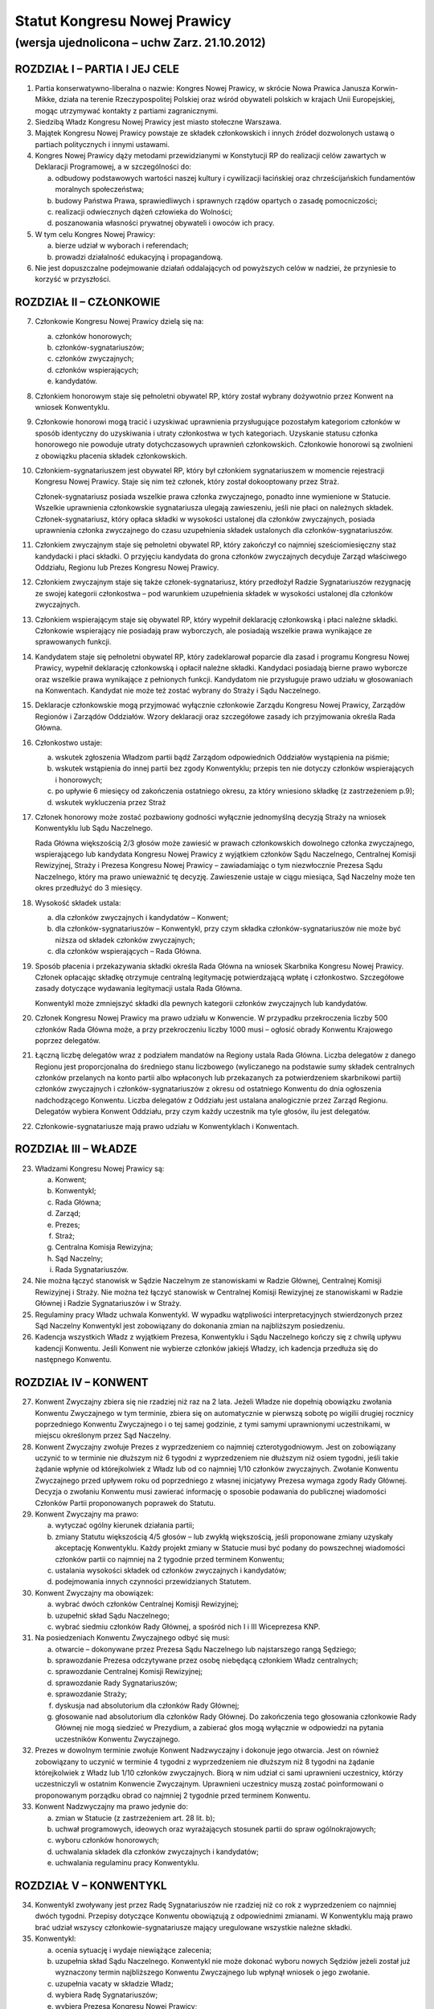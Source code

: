 Statut Kongresu Nowej Prawicy
=============================

(wersja ujednolicona – uchw Zarz. 21.10.2012)
---------------------------------------------

ROZDZIAŁ I – PARTIA I JEJ CELE
~~~~~~~~~~~~~~~~~~~~~~~~~~~~~~

1. Partia konserwatywno-liberalna o nazwie: Kongres Nowej Prawicy, w
   skrócie Nowa Prawica Janusza Korwin-Mikke, działa na terenie
   Rzeczypospolitej Polskiej oraz wśród obywateli polskich w krajach
   Unii Europejskiej, mogąc utrzymywać kontakty z partiami
   zagranicznymi.
2. Siedzibą Władz Kongresu Nowej Prawicy jest miasto stołeczne Warszawa.
3. Majątek Kongresu Nowej Prawicy powstaje ze składek członkowskich i
   innych źródeł dozwolonych ustawą o partiach politycznych i innymi
   ustawami.
4. Kongres Nowej Prawicy dąży metodami przewidzianymi w Konstytucji RP
   do realizacji celów zawartych w Deklaracji Programowej, a w
   szczególności do:

   a. odbudowy podstawowych wartości naszej kultury i cywilizacji
      łacińskiej oraz chrześcijańskich fundamentów moralnych
      społeczeństwa;
   b. budowy Państwa Prawa, sprawiedliwych i sprawnych rządów opartych o
      zasadę pomocniczości;
   c. realizacji odwiecznych dążeń człowieka do Wolności;
   d. poszanowania własności prywatnej obywateli i owoców ich pracy.

5. W tym celu Kongres Nowej Prawicy:

   a. bierze udział w wyborach i referendach;
   b. prowadzi działalność edukacyjną i propagandową.

6. Nie jest dopuszczalne podejmowanie działań oddalających od powyższych
   celów w nadziei, że przyniesie to korzyść w przyszłości.

ROZDZIAŁ II – CZŁONKOWIE
~~~~~~~~~~~~~~~~~~~~~~~~

7.  Członkowie Kongresu Nowej Prawicy dzielą się na:

    a. członków honorowych;
    b. członków-sygnatariuszów;
    c. członków zwyczajnych;
    d. członków wspierających;
    e. kandydatów.

8.  Członkiem honorowym staje się pełnoletni obywatel RP, który został
    wybrany dożywotnio przez Konwent na wniosek Konwentyklu.
9.  Członkowie honorowi mogą tracić i uzyskiwać uprawnienia
    przysługujące pozostałym kategoriom członków w sposób identyczny do
    uzyskiwania i utraty członkostwa w tych kategoriach. Uzyskanie
    statusu członka honorowego nie powoduje utraty dotychczasowych
    uprawnień członkowskich. Członkowie honorowi są zwolnieni z
    obowiązku płacenia składek członkowskich.
10. Członkiem-sygnatariuszem jest obywatel RP, który był członkiem
    sygnatariuszem w momencie rejestracji Kongresu Nowej Prawicy. Staje
    się nim też członek, który został dokooptowany przez Straż.

    Członek-sygnatariusz posiada wszelkie prawa członka zwyczajnego,
    ponadto inne wymienione w Statucie. Wszelkie uprawnienia
    członkowskie sygnatariusza ulegają zawieszeniu, jeśli nie płaci on
    należnych składek. Członek-sygnatariusz, który opłaca składki w
    wysokości ustalonej dla członków zwyczajnych, posiada uprawnienia
    członka zwyczajnego do czasu uzupełnienia składek ustalonych dla
    członków-sygnatariuszów.

11. Członkiem zwyczajnym staje się pełnoletni obywatel RP, który
    zakończył co najmniej sześciomiesięczny staż kandydacki i płaci
    składki. O przyjęciu kandydata do grona członków zwyczajnych
    decyduje Zarząd właściwego Oddziału, Regionu lub Prezes Kongresu
    Nowej Prawicy.
12. Członkiem zwyczajnym staje się także członek-sygnatariusz, który
    przedłożył Radzie Sygnatariuszów rezygnację ze swojej kategorii
    członkostwa – pod warunkiem uzupełnienia składek w wysokości
    ustalonej dla członków zwyczajnych.
13. Członkiem wspierającym staje się obywatel RP, który wypełnił
    deklarację członkowską i płaci należne składki. Członkowie
    wspierający nie posiadają praw wyborczych, ale posiadają wszelkie
    prawa wynikające ze sprawowanych funkcji.
14. Kandydatem staje się pełnoletni obywatel RP, który zadeklarował
    poparcie dla zasad i programu Kongresu Nowej Prawicy, wypełnił
    deklarację członkowską i opłacił należne składki. Kandydaci
    posiadają bierne prawo wyborcze oraz wszelkie prawa wynikające z
    pełnionych funkcji. Kandydatom nie przysługuje prawo udziału w
    głosowaniach na Konwentach. Kandydat nie może też zostać wybrany do
    Straży i Sądu Naczelnego.
15. Deklaracje członkowskie mogą przyjmować wyłącznie członkowie Zarządu
    Kongresu Nowej Prawicy, Zarządów Regionów i Zarządów Oddziałów.
    Wzory deklaracji oraz szczegółowe zasady ich przyjmowania określa
    Rada Główna.
16. Członkostwo ustaje:

    a. wskutek zgłoszenia Władzom partii bądź Zarządom odpowiednich
       Oddziałów wystąpienia na piśmie;
    b. wskutek wstąpienia do innej partii bez zgody Konwentyklu; przepis
       ten nie dotyczy członków wspierających i honorowych;
    c. po upływie 6 miesięcy od zakończenia ostatniego okresu, za który
       wniesiono składkę (z zastrzeżeniem p.9);
    d. wskutek wykluczenia przez Straż

17. Członek honorowy może zostać pozbawiony godności wyłącznie
    jednomyślną decyzją Straży na wniosek Konwentyklu lub Sądu
    Naczelnego.

    Rada Główna większością 2/3 głosów może zawiesić w prawach
    członkowskich dowolnego członka zwyczajnego, wspierającego lub
    kandydata Kongresu Nowej Prawicy z wyjątkiem członków Sądu
    Naczelnego, Centralnej Komisji Rewizyjnej, Straży i Prezesa Kongresu
    Nowej Prawicy – zawiadamiając o tym niezwłocznie Prezesa Sądu
    Naczelnego, który ma prawo unieważnić tę decyzję. Zawieszenie ustaje
    w ciągu miesiąca, Sąd Naczelny może ten okres przedłużyć do 3
    miesięcy.

18. Wysokość składek ustala:

    a. dla członków zwyczajnych i kandydatów – Konwent;
    b. dla członków-sygnatariuszów – Konwentykl, przy czym składka
       członków-sygnatariuszów nie może być niższa od składek członków
       zwyczajnych;
    c. dla członków wspierających – Rada Główna.

19. Sposób płacenia i przekazywania składki określa Rada Główna na
    wniosek Skarbnika Kongresu Nowej Prawicy. Członek opłacając składkę
    otrzymuje centralną legitymację potwierdzającą wpłatę i członkostwo.
    Szczegółowe zasady dotyczące wydawania legitymacji ustala Rada
    Główna.

    Konwentykl może zmniejszyć składki dla pewnych kategorii członków
    zwyczajnych lub kandydatów.

20. Członek Kongresu Nowej Prawicy ma prawo udziału w Konwencie. W
    przypadku przekroczenia liczby 500 członków Rada Główna może, a przy
    przekroczeniu liczby 1000 musi – ogłosić obrady Konwentu Krajowego
    poprzez delegatów.
21. Łączną liczbę delegatów wraz z podziałem mandatów na Regiony ustala
    Rada Główna. Liczba delegatów z danego Regionu jest proporcjonalna
    do średniego stanu liczbowego (wyliczanego na podstawie sumy składek
    centralnych członków przelanych na konto partii albo wpłaconych lub
    przekazanych za potwierdzeniem skarbnikowi partii) członków
    zwyczajnych i członków-sygnatariuszów z okresu od ostatniego
    Konwentu do dnia ogłoszenia nadchodzącego Konwentu. Liczba delegatów
    z Oddziału jest ustalana analogicznie przez Zarząd Regionu.
    Delegatów wybiera Konwent Oddziału, przy czym każdy uczestnik ma
    tyle głosów, ilu jest delegatów.
22. Członkowie-sygnatariusze mają prawo udziału w Konwentyklach i
    Konwentach.

ROZDZIAŁ III – WŁADZE
~~~~~~~~~~~~~~~~~~~~~

23. Władzami Kongresu Nowej Prawicy są:

    a. Konwent;
    b. Konwentykl;
    c. Rada Główna;
    d. Zarząd;
    e. Prezes;
    f. Straż;
    g. Centralna Komisja Rewizyjna;
    h. Sąd Naczelny;
    i. Rada Sygnatariuszów.

24. Nie można łączyć stanowisk w Sądzie Naczelnym ze stanowiskami w
    Radzie Głównej, Centralnej Komisji Rewizyjnej i Straży. Nie można
    też łączyć stanowisk w Centralnej Komisji Rewizyjnej ze stanowiskami
    w Radzie Głównej i Radzie Sygnatariuszów i w Straży.
25. Regulaminy pracy Władz uchwala Konwentykl. W wypadku wątpliwości
    interpretacyjnych stwierdzonych przez Sąd Naczelny Konwentykl jest
    zobowiązany do dokonania zmian na najbliższym posiedzeniu.
26. Kadencja wszystkich Władz z wyjątkiem Prezesa, Konwentyklu i Sądu
    Naczelnego kończy się z chwilą upływu kadencji Konwentu. Jeśli
    Konwent nie wybierze członków jakiejś Władzy, ich kadencja przedłuża
    się do następnego Konwentu.

ROZDZIAŁ IV – KONWENT
~~~~~~~~~~~~~~~~~~~~~

27. Konwent Zwyczajny zbiera się nie rzadziej niż raz na 2 lata. Jeżeli
    Władze nie dopełnią obowiązku zwołania Konwentu Zwyczajnego w tym
    terminie, zbiera się on automatycznie w pierwszą sobotę po wigilii
    drugiej rocznicy poprzedniego Konwentu Zwyczajnego i o tej samej
    godzinie, z tymi samymi uprawnionymi uczestnikami, w miejscu
    określonym przez Sąd Naczelny.
28. Konwent Zwyczajny zwołuje Prezes z wyprzedzeniem co najmniej
    czterotygodniowym. Jest on zobowiązany uczynić to w terminie nie
    dłuższym niż 6 tygodni z wyprzedzeniem nie dłuższym niż osiem
    tygodni, jeśli takie żądanie wpłynie od którejkolwiek z Władz lub od
    co najmniej 1/10 członków zwyczajnych. Zwołanie Konwentu Zwyczajnego
    przed upływem roku od poprzedniego z własnej inicjatywy Prezesa
    wymaga zgody Rady Głównej. Decyzja o zwołaniu Konwentu musi zawierać
    informację o sposobie podawania do publicznej wiadomości Członków
    Partii proponowanych poprawek do Statutu.
29. Konwent Zwyczajny ma prawo:

    a. wytyczać ogólny kierunek działania partii;
    b. zmiany Statutu większością 4/5 głosów – lub zwykłą większością,
       jeśli proponowane zmiany uzyskały akceptację Konwentyklu. Każdy
       projekt zmiany w Statucie musi być podany do powszechnej
       wiadomości członków partii co najmniej na 2 tygodnie przed
       terminem Konwentu;
    c. ustalania wysokości składek od członków zwyczajnych i kandydatów;
    d. podejmowania innych czynności przewidzianych Statutem.

30. Konwent Zwyczajny ma obowiązek:

    a. wybrać dwóch członków Centralnej Komisji Rewizyjnej;
    b. uzupełnić skład Sądu Naczelnego;
    c. wybrać siedmiu członków Rady Głównej, a spośród nich I i III
       Wiceprezesa KNP.

31. Na posiedzeniach Konwentu Zwyczajnego odbyć się musi:

    a. otwarcie – dokonywane przez Prezesa Sądu Naczelnego lub
       najstarszego rangą Sędziego;
    b. sprawozdanie Prezesa odczytywane przez osobę niebędącą członkiem
       Władz centralnych;
    c. sprawozdanie Centralnej Komisji Rewizyjnej;
    d. sprawozdanie Rady Sygnatariuszów;
    e. sprawozdanie Straży;
    f. dyskusja nad absolutorium dla członków Rady Głównej;
    g. głosowanie nad absolutorium dla członków Rady Głównej. Do
       zakończenia tego głosowania członkowie Rady Głównej nie mogą
       siedzieć w Prezydium, a zabierać głos mogą wyłącznie w odpowiedzi
       na pytania uczestników Konwentu Zwyczajnego.

32. Prezes w dowolnym terminie zwołuje Konwent Nadzwyczajny i dokonuje
    jego otwarcia. Jest on również zobowiązany to uczynić w terminie 4
    tygodni z wyprzedzeniem nie dłuższym niż 8 tygodni na żądanie
    którejkolwiek z Władz lub 1/10 członków zwyczajnych. Biorą w nim
    udział ci sami uprawnieni uczestnicy, którzy uczestniczyli w
    ostatnim Konwencie Zwyczajnym. Uprawnieni uczestnicy muszą zostać
    poinformowani o proponowanym porządku obrad co najmniej 2 tygodnie
    przed terminem Konwentu.
33. Konwent Nadzwyczajny ma prawo jedynie do:

    a. zmian w Statucie (z zastrzeżeniem art. 28 lit. b);
    b. uchwał programowych, ideowych oraz wyrażających stosunek partii
       do spraw ogólnokrajowych;
    c. wyboru członków honorowych;
    d. uchwalania składek dla członków zwyczajnych i kandydatów;
    e. uchwalania regulaminu pracy Konwentyklu.

ROZDZIAŁ V – KONWENTYKL
~~~~~~~~~~~~~~~~~~~~~~~

34. Konwentykl zwoływany jest przez Radę Sygnatariuszów nie rzadziej niż
    co rok z wyprzedzeniem co najmniej dwóch tygodni. Przepisy dotyczące
    Konwentu obowiązują z odpowiednimi zmianami. W Konwentyklu mają
    prawo brać udział wszyscy członkowie-sygnatariusze mający
    uregulowane wszystkie należne składki.
35. Konwentykl:

    a. ocenia sytuację i wydaje niewiążące zalecenia;
    b. uzupełnia skład Sądu Naczelnego. Konwentykl nie może dokonać
       wyboru nowych Sędziów jeżeli został już wyznaczony termin
       najbliższego Konwentu Zwyczajnego lub wpłynął wniosek o jego
       zwołanie.
    c. uzupełnia vacaty w składzie Władz;
    d. wybiera Radę Sygnatariuszów;
    e. wybiera Prezesa Kongresu Nowej Prawicy;
    f. wybiera 9 kandydatów na Członków Straży;
    g. przedkłada Konwentowi propozycje uchwał programowych;
    h. spełnia inne obowiązki przewidziane Statutem.

36. Na specjalnym posiedzeniu bezpośrednio przed Konwentem Zwyczajnym
    Konwentykl wybiera Radę Sygnatariuszów, dwóch członków Centralnej
    Komisji Rewizyjnej, i siedmiu członków Rady Głównej zwykłą
    większością głosów. Inne Konwentykle mogą zmieniać wybranych przez
    siebie przedstawicieli wymienionych w tym punkcie Władz wyłącznie
    większością 3/4 głosów w głosowaniu konstruktywnym.
37. Prezesa Kongresu Nowej Prawicy Konwentykl może zmienić wyłącznie w
    głosowaniu konstruktywnym, większością 3/4 głosów – zaś większością
    2/3 (lub zwykłą na sesji wyborczej) na wniosek Sądu Naczelnego,
    Centralnej Komisji Rewizyjnej lub Rady Głównej. W przypadku vacatu
    Konwentykl wybiera Prezesa zwykłą większością głosów. W razie remisu
    Prezesem zostaje kandydat starszy wiekiem.
38. Jeśli nie ma osobnego zawiadomienia, sesja wyborcza rozpoczyna się
    24 godziny przed otwarciem obrad Konwentu Zwyczajnego, w tym samym
    miejscu.

ROZDZIAŁ VI – RADA GŁÓWNA
~~~~~~~~~~~~~~~~~~~~~~~~~

39. Rada Główna pomaga Prezesowi, kontroluje Jego działalność, decyduje
    i wykonuje inne czynności przewidziane Statutem. Porozumienia z
    innymi organizacjami i zobowiązania o charakterze politycznym
    wymagają zatwierdzenia przez Radę Główną.
40. Rada Główna zwoływana jest przez Prezesa nie rzadziej niż raz na
    kwartał z własnej inicjatywy lub niezwłocznie na wniosek co najmniej
    5 członków Rady Głównej”
41. Rada Główna składa się z Prezesa, czterech Wiceprezesów, Sekretarza,
    Skarbnika, Przewodniczącego Klubu lub koła Parlamentarnego oraz 10
    członków.
42. Rada Główna ustala kandydatów zgłaszanych i popieranych przez
    Kongres Nowej Prawicy w wyborach – poza wyborami do rad gmin, rad
    powiatów, a także na wójta gminy albo burmistrza, oraz zawiera
    koalicje wyborcze.
43. Rada Główna zawiera sojusze z innymi partiami, jeśli prowadzą one do
    powstania jakichś wspólnych organów. Rada Główna mianuje
    przedstawicieli do tych organów.
44. Jeżeli Centralna Komisja Rewizyjna wnioskowała o nieudzielenie
    absolutorium lub jeśli w czasie upływającej kadencji członek Władz
    złamał z premedytacją Statut, lub Regulamin (co stwierdził Sąd
    Naczelny), to absolutorium musi zostać udzielone większością 2/3
    głosów. W pozostałych wypadkach absolutorium jest udzielane zwykłą
    większością.
45. Członkowie, którzy nie uzyskali absolutorium, nie mogą pełnić
    funkcji w Radzie Głównej podczas następnej kadencji.

ROZDZIAŁ VII – PREZES I ZARZĄD
~~~~~~~~~~~~~~~~~~~~~~~~~~~~~~

46. Prezes reprezentuje Kongres Nowej Prawicy na zewnątrz i wykonuje
    wszelkie niezbędne czynności przewidziane Statutem i Programem
    Kongresu Nowej Prawicy, a niewchodzące w zakres kompetencji innych
    Władz.
47. Bezpośrednio po wyborze Prezes mianuje dwóch członków Rady Głównej:
    Skarbnika i Sekretarza. Ma też prawo do ich odwoływania i
    mianowania. Sekretarz Rady Głównej używa tytułu Sekretarz Generalny
    Kongresu Nowej Prawicy.
48. Spośród wybranych przez siebie członków Rady Głównej Konwent wybiera
    I oraz III Wiceprezesa Kongresu Nowej Prawicy, a Konwentykl II i IV
    Wiceprezesa. Zastępują oni kolejno Prezesa na Jego prośbę – lub w
    razie stwierdzonej przez Sąd Naczelny niemożności sprawowania
    przezeń urzędu. Prezes, Wiceprezesi, Skarbnik i Sekretarz stanowią
    Zarząd Kongresu Nowej Prawicy.
49. Wszelkie ważniejsze decyzje polityczne Prezes winien skonsultować z
    Wiceprezesami. Na żądanie co najmniej dwóch z nich musi odbyć się
    posiedzenie Zarządu, które ostatecznie rozstrzyga kwestię. Tylko
    członkowie Zarządu mają prawo wypowiadać się w imieniu całej partii
    Kongres Nowej Prawicy.
50. W przypadku równowagi głosów w Radzie Głównej lub Zarządzie głos
    Prezesa jest rozstrzygający.
51. Prawo podpisywania dokumentów finansowych do wysokości ustalonej
    przez Centralną Komisję Rewizyjną ma każdy z członków Zarządu, do
    wysokości ustalonej przez Konwentykl – Prezes i jeden z Wiceprezesów
    łącznie; powyżej tej sumy do ważności transakcji potrzebne są
    podpisy Prezesa, Skarbnika i jednego z Wiceprezesów łącznie.
52. Coroczną informację o działalności finansowej partii w poprzednim
    roku kalendarzowym i sprawozdania wymagane przez ustawę o partiach
    politycznych sporządza Skarbnik partii Kongres Nowej Prawicy.

    Informacja o działalności finansowej partii podlega zatwierdzeniu
    przez Centralną Komisję Rewizyjną.

ROZDZIAŁ VIII – STRAŻ
~~~~~~~~~~~~~~~~~~~~~

53. Straż liczy 5 osób wybieranych każdorazowo przez Konwent spośród 9
    kandydatów wybranych przez Konwentykl. W wypadku remisu za wybranego
    uważa się starszego wiekiem.
54. Członka Straży może zmienić Konwentykl większością 4/5 głosów lub
    2/3 na wniosek Sądu Naczelnego.
55. Straż bezpośrednio po swoim wyborze wybiera ze swego grona
    Koordynatora i jego Zastępcę.
56. Straż większością 4/5 głosów pełnego składu na wniosek Konwentyklu
    lub Konwentu mianuje nowych członków-sygnatariuszów.
57. Straż na wniosek Władz (z wyjątkiem Straży) lub 25 członków
    zwyczajnych ma prawo większością 4/5 głosów statutowego składu
    pozbawić zgodnie z punktem 15 lit. d. (z zastrzeżeniem pktu 16)
    członkostwa dowolnego członka, z wyjątkiem członków honorowych. Od
    decyzji Straży nie przysługuje odwołanie – a ponowne przyjęcie nie
    może nastąpić przed upływem 3 lat.
58. Po uznaniu winy przez Sąd Naczelny Straż ma prawo:

    a. w stosunku do członka zwyczajnego większością 3/5 głosów
       statutowego składu udzielić nagany, a w wypadku powtórnej nagany
       odebrać prawa członka zwyczajnego i przyznać status kandydata na
       okres od 1 do 6 miesięcy;
    b. w przypadku członka-sygnatariusza większością 4/5 głosów
       statutowego składu udzielić nagany, a w przypadku powtórnej
       nagany zawiesić prawa członka-sygnatariusza pozostawiając prawa
       Członka Zwyczajnego na okres od 1 do 6 miesięcy.

ROZDZIAŁ IX – CENTRALNA KOMISJA REWIZYJNA
~~~~~~~~~~~~~~~~~~~~~~~~~~~~~~~~~~~~~~~~~

59. Centralna Komisja Rewizyjna składa się z 5 członków, wybieranych
    przez Sąd, Konwent i Konwentykl.
60. Centralna Komisja Rewizyjna bada prawidłowość gospodarki i finansów
    Kongresu Nowej Prawicy oraz zatwierdza coroczną informację o
    działalności finansowej partii.

    Centralna Komisja Rewizyjna ma prawo wglądu we wszelkie materiały
    Kongresu Nowej Prawicy w dowolnym momencie. Wszelkie Władze mają
    obowiązek niezwłocznie udostępnić CKR żądane materiały.

61. Centralna Komisja Rewizyjna ma prawo większością 3/5 głosów składu
    statutowego natychmiastowego zawieszania w czynnościach członków
    wszelkich Władz z wyjątkiem Sądu Naczelnego za odmowę udostępnienia
    materiałów.
62. Centralna Komisja Rewizyjna ma prawo zwykłą większością głosów
    występowania z wnioskami o udzielenie – lub nie – absolutorium
    odnośnie ustępujących Władz Kongresu Nowej Prawicy różnych szczebli
    bezpośrednio do organów Władz nadrzędnych.
63. Centralna Komisja Rewizyjna może występować do wszystkich Władz
    Kongresu Nowej Prawicy z wnioskami w przypadku stwierdzenia
    nieprawidłowości w prowadzeniu gospodarki finansowej.
64. O wszelkich nieprawidłowościach oraz o podejrzeniach niewłaściwego
    gospodarowania mieniem Kongresu Nowej Prawicy przez członków Władz
    partii, Centralna Komisja Rewizyjna niezwłocznie informuje Radę
    Główną i Radę Sygnatariuszy.

ROZDZIAŁ X – SĄD NACZELNY
~~~~~~~~~~~~~~~~~~~~~~~~~

65. Sąd Naczelny składa się z trzech Sędziów Zwyczajnych oraz I, II i
    III Sędziego Nadzwyczajnego, wybieranych przez Konwent. Niezwłocznie
    po Konwencie Sąd wybiera Prezesa Sądu spośród Sędziów Zwyczajnych.
66. Posiedzenie Sądu zwołuje Prezes Sądu Naczelnego co najmniej raz na
    kwartał – chyba, że nie ma żadnej sprawy do rozpatrzenia.
67. Na posiedzeniach Sądu orzekają Sędziowie Zwyczajni. Jeżeli któryś z
    Sędziów nie może wziąć udziału w posiedzeniu, to zastępują ich
    kolejno Sędziowie Nadzwyczajni.
68. Jeżeli na stanowisku któregokolwiek Sędziego powstanie vacat, na to
    miejsce wchodzi automatycznie Sędzia kolejny rangą, a pozostali
    awansują o jedno miejsce.
69. Sąd Naczelny ma prawo zawieszać w pełnieniu funkcji członków Władz
    każdego szczebla poza członkami Straży i Centralnej Komisji
    Rewizyjnej za odmowę udostępnienia dokumentów Kongresu Nowej Prawicy
    i materiałów związanych z prowadzonymi sprawami.
70. Sąd Naczelny ma obowiązek:

    a. rozstrzygać zagadnienia zgodności Regulaminów ze Statutem oraz
       działań poszczególnych członków i Władz Kongresu Nowej Prawicy ze
       Statutem, Programem i Regulaminami;
    b. opracować wzorcowy Regulamin dla Oddziałów i Regionów;
    c. po każdym Konwencie – lub w razie powstania vacatu – mianować
       bezzwłocznie jednego członka Centralnej Komisji Rewizyjnej.

71. Sędziowie Sądu wybierani są na czas nieokreślony. Odwołać Sędziego
    może wyłącznie Konwentykl większością 4/5 głosów lub Konwent
    większością 2/3 głosów, ale tylko na wniosek Konwentyklu.

ROZDZIAŁ XI – RADA SYGNATARIUSZÓW
~~~~~~~~~~~~~~~~~~~~~~~~~~~~~~~~~

72. Rada Sygnatariuszów wybierana jest przez Konwentykl spośród
    członków-sygnatariuszów, przy czym każdy członek Rady Sygnatariuszów
    jest wybierany w osobnym głosowaniu.
73. Niezwłocznie po wyborze Rada Sygnatariuszów wybiera ze swego grona
    Przewodniczącego.
74. Rada Sygnatariuszów w okresie między Konwentyklami działa w imieniu
    Konwentyklu, ocenia sytuację polityczną i wydaje niewiążące
    zalecenie oraz wykonuje inne wymienione w tym Statucie zadania za
    wyjątkiem wyboru Władz.

ROZDZIAŁ XII – REGIONY, ODDZIAŁY, KOŁA I SEKCJE
~~~~~~~~~~~~~~~~~~~~~~~~~~~~~~~~~~~~~~~~~~~~~~~

75. Podstawowym ogniwem pracy w partii Kongres Nowej Prawicy jest
    Oddział, którego obszar – powiat, kilka powiatów lub okręg wyborczy
    do Sejmu RP – uchwala Zarząd Regionu. Podział Regionu na Oddziały
    musi być dokonany tak, by Oddziały obejmowały całe terytorium
    Regionu.

    Oddział liczy co najmniej pięciu członków. Konwent założycielski
    oddziału zwołuje Prezes Regionu lub upoważniony przez niego
    przedstawiciel.

    Zarząd Oddziału reprezentuje Kongres Nowej Prawicy na obszarze
    działania Oddziału i sprawuje kontrolę nad Kołami. Zarząd Oddziału
    ustala kandydatów zgłaszanych i popieranych przez Kongres Nowej
    Prawicy w wyborach do rad gmin, rad powiatów, a także na wójta gminy
    albo burmistrza, oraz zawiera koalicje wyborcze.
76. Oddziały prowadzą własną gospodarkę finansową w zakresie pobierania
    składek, przyjmowania darowizn i zapisów oraz rozliczeń gotówkowych.
    Podpisywać umowy i zaciągać zobowiązania finansowe Oddział może
    jedynie na podstawie pisemnego upoważnienia przez Skarbnika Kongresu
    Nowej Prawicy na zasadach i do wysokości przez niego określonej.
77. Koła są pomocniczymi ogniwami działalności partyjnej. Koła tworzone
    są decyzją Zarządu Oddziału. Mogą obejmować obszar jednej lub kilku
    gmin, albo dzielnic miasta. Koło musi liczyć co najmniej 3 członków.
    W nowo tworzonych Kołach w razie braku czynnych praw wyborczych
    członków Koła mianowania dokonuje Prezes Oddziału.
78. Prezes Oddziału może mianować przedstawiciela (reprezentanta)
    Oddziału w konkretnej miejscowości lub gminie na terenie Oddziału. W
    miejscowościach lub gminach objętych działalnością terytorialnego
    Koła Oddziału przedstawicielem może być mianowany jedynie Prezes
    Koła. Przedstawiciel Oddziału może być upoważniony przez Prezesa
    Oddziału do przyjmowania deklaracji członkowskiej i pobierania
    składek od osób zapisujących się do partii. Wraz z tym upoważnieniem
    Prezes Oddziału musi określić sposób przekazywania deklaracji i
    pobranych składek.

    W razie braku istniejącego Oddziału obejmującego daną miejscowość
    lub gminę, takie mianowanie i upoważnienie może dokonać Prezes
    Regionu. Prezes Regionu może również (w razie braku istniejącego
    Oddziału) upoważnić jednego z przedstawicieli do zwołania Konwentu
    założycielskiego Oddziału.

79. Regiony Kongresu Nowej Prawicy działają na terenie jednego lub kilku
    województw. Władze Regionów reprezentują Kongres Nowej Prawicy na
    terenie województw. Regiony są powoływane i rozwiązywane uchwałą
    Rady Sygnatariuszów.
80. Władzami Regionu są: Konwent Regionu, Prezes Regionu, Zarząd Regionu
    i Regionalna Komisja Rewizyjna.
81. Konwent Regionu zwoływany jest nie rzadziej niż raz na dwa lata
    przez Prezesa Regionu. Uprawnieni do udziału w nim są wszyscy
    członkowie KNP z danego Regionu. Ponadto na wniosek Regionalnej
    Komisji Rewizyjnej lub 1/5 członków zwyczajnych Regionu, Prezes
    zwołuje Konwent Regionu w terminie 6 tygodni.
82. Konwent Regionu wybiera członków Regionalnej Komisji Rewizyjnej,
    podejmuje uchwały w sprawach lokalnych i udziela absolutorium
    Prezesowi Regionu.
83. Zarząd Regionu składa się z Prezesa Regionu, mianowanego i
    odwoływanego przez Prezesa Kongresu Nowej Prawicy oraz członków w
    tym: Wiceprezesów, Sekretarza i Skarbnika mianowanych przez Prezesa
    Regionu.
84. W ciągu 3 miesięcy od mianowania Prezes Regionu zwołuje Konwent
    Regionu, który podejmuje uchwałę w przedmiocie votum zaufania dla
    mianowanego Prezesa Regionu.
85. Jeśli Prezes Regionu nie zwoła Konwentu Regionu w trybie określonym
    w punkcie 81 lub 84 albo nie uzyska votum zaufania albo
    absolutorium, Prezes Kongresu Nowej Prawicy bezzwłocznie odwoła go
    ze stanowiska i nie może powołać go na to stanowisko przez 2 lata.
86. Nazwy Oddziałów i Kół odpowiadają w miarę możności nazwom powiatu
    lub gminy w sposób nie budzący wątpliwości co do umocowania tych
    Władz. Nazwy Regionów wskazują w sposób jednoznaczny obszar, na
    którym działa Region.
87. Na wniosek Zarządu Regionu lub Regionalnej Komisji Rewizyjnej
    Konwentykl może rozwiązać Oddział lub zawiesić jego Władze.
88. W przypadku rozwiązania Oddziału Zarząd Regionu musi niezwłocznie
    wskazać przyporządkowania Kół i członków innym Oddziałom.
89. W przypadku zawieszenia Władz Oddziału Zarząd Regionu niezwłocznie
    zwołuje Konwent Oddziału.
90. W przypadku rozwiązania Oddziału lub jego Władz Zarząd Regionu ma
    prawo udzielić ustępującym członkom Władz absolutorium. Po
    stwierdzeniu przez Regionalną Komisję Rewizyjną nieprawidłowości w
    działalności finansowej Oddziału – a szczególnie w razie
    stwierdzenia nadużyć finansowych, naruszenia postanowień Statutu KNP
    lub Regulaminu Oddziału dotyczących zasad działalności finansowej –
    członkowie Zarządu Oddziału odpowiadają osobiście za zobowiązania
    Oddziału.
91. Oddziały oraz Regiony mogą uchwalać własne składki. Sposób
    przekazywania składki centralnej na Kongres Nowej Prawicy określa
    Skarbnik Rady Głównej.
92. Postanowienia z tego rozdziału odnoszą się – z niezbędnymi zmianami
    – do Kół.
93. Członkowie o wspólnych zainteresowaniach działający w określonym
    środowisku lub chcący realizować określone zadania mogą łączyć się w
    Sekcje. Regulamin pracy Sekcji zatwierdza Sekretarz Oddziału,
    Sekretarz Regionu w przypadku Sekcji wojewódzkich lub Sekretarz Rady
    Głównej w przypadku Sekcji o zasięgu ogólnopolskim.
94. Członkowie Koła są członkami Oddziału, na terenie którego działa
    Koło. Członkowie Oddziału są jednocześnie członkami Regionu, na
    terenie którego działa Oddział.

ROZDZIAŁ XIII – POSTANOWIENIA KOŃCOWE
~~~~~~~~~~~~~~~~~~~~~~~~~~~~~~~~~~~~~

95. Godło i symbolikę Kongresu Nowej Prawicy ustali Konwentykl.
96. Decyzję o rozwiązaniu Kongresu Nowej Prawicy, zawieszeniu
    działalności lub połączeniu z inną partią podejmuje Konwent
    większością 2/3 głosów na wniosek Konwentyklu, lub samorzutnie
    większością 4/5 głosów.
97. W przypadku rozwiązania Kongresu Nowej Prawicy lub zawieszenia
    działalności opiekę nad Jego majątkiem sprawuje mianowany przez
    Konwentykl Tymczasowy Komisarz.
98. W przypadku rozwiązania Kongresu Nowej Prawicy poszczególne
    nieruchomości przejdą na własność najbliższego terytorialnie
    Uniwersytetu, zaś wszelkie dokumenty na własność Archiwum Akt Nowych
    w Warszawie. Zasoby pieniężne w gotówce i zobowiązaniach staną się
    własnością Polskiego Czerwonego Krzyża.
99. Prezes Kongresu Nowej Prawicy ma prawo ustanawiania Odznaki
    Honorowej dla darczyńców i osób szczególnie zasłużonych dla
    propagowania idei.
